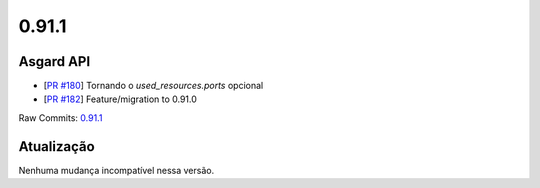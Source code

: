 0.91.1
======

Asgard API
----------


- [`PR #180 <https://github.com/B2W-BIT/asgard-api/pull/180>`_] Tornando o `used_resources.ports` opcional
- [`PR #182 <https://github.com/B2W-BIT/asgard-api/pull/182>`_] Feature/migration to 0.91.0

Raw Commits: `0.91.1 <https://github.com/B2W-BIT/asgard-api/compare/0.91.0...0.91.1>`_

Atualização
-----------

Nenhuma mudança incompatível nessa versão.
